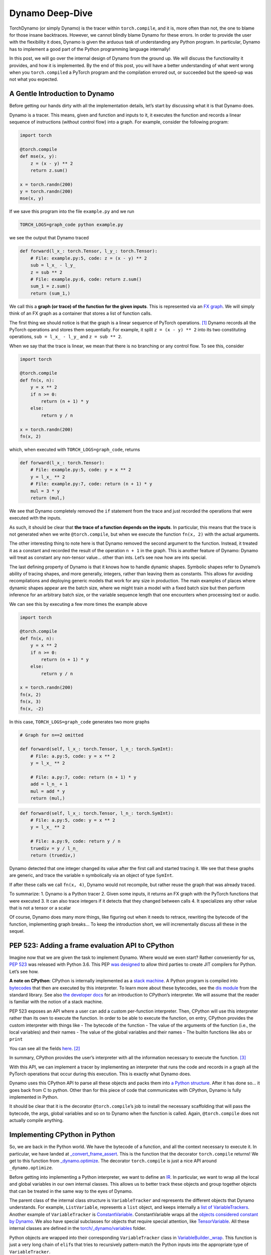 .. _torch.compiler_dynamo_deepdive:

Dynamo Deep-Dive
================

TorchDynamo (or simply Dynamo) is the tracer within ``torch.compile``,
and it is, more often than not, the one to blame for those insane
backtraces. However, we cannot blindly blame Dynamo for these errors. In
order to provide the user with the flexibility it does, Dynamo is given
the arduous task of understanding any Python program. In particular,
Dynamo has to implement a good part of the Python programming language
internally!

In this post, we will go over the internal design of Dynamo from the
ground up. We will discuss the functionality it provides, and how it is
implemented. By the end of this post, you will have a better
understanding of what went wrong when you ``torch.compiled`` a PyTorch
program and the compilation errored out, or succeeded but the speed-up
was not what you expected.

A Gentle Introduction to Dynamo
-------------------------------

Before getting our hands dirty with all the implementation details,
let’s start by discussing what it is that Dynamo does.

Dynamo is a tracer. This means, given and function and inputs to it, it
executes the function and records a linear sequence of instructions
(without control flow) into a graph. For example, consider the following
program:

.. code:: python

   import torch

   @torch.compile
   def mse(x, y):
       z = (x - y) ** 2
       return z.sum()

   x = torch.randn(200)
   y = torch.randn(200)
   mse(x, y)

If we save this program into the file ``example.py`` and we run

.. code:: bash

   TORCH_LOGS=graph_code python example.py

we see the output that Dynamo traced

.. code:: python

   def forward(l_x_: torch.Tensor, l_y_: torch.Tensor):
       # File: example.py:5, code: z = (x - y) ** 2
       sub = l_x_ - l_y_
       z = sub ** 2
       # File: example.py:6, code: return z.sum()
       sum_1 = z.sum()
       return (sum_1,)

We call this a **graph (or trace) of the function for the given
inputs**. This is represented via an `FX
graph <https://pytorch.org/docs/main/fx.html>`__. We will simply think
of an FX graph as a container that stores a list of function calls.

The first thing we should notice is that the graph is a linear sequence
of PyTorch operations. [1]_ Dynamo records all the PyTorch operations
and stores them sequentially. For example, it split ``z = (x - y) ** 2``
into its two constituting operations, ``sub = l_x_ - l_y_`` and
``z = sub ** 2``.

When we say that the trace is linear, we mean that there is no branching
or any control flow. To see this, consider

.. code:: python

   import torch

   @torch.compile
   def fn(x, n):
       y = x ** 2
       if n >= 0:
           return (n + 1) * y
       else:
           return y / n

   x = torch.randn(200)
   fn(x, 2)

which, when executed with ``TORCH_LOGS=graph_code``, returns

.. code:: python

   def forward(l_x_: torch.Tensor):
       # File: example.py:5, code: y = x ** 2
       y = l_x_ ** 2
       # File: example.py:7, code: return (n + 1) * y
       mul = 3 * y
       return (mul,)

We see that Dynamo completely removed the ``if`` statement from the
trace and just recorded the operations that were executed with the
inputs.

As such, it should be clear that **the trace of a function depends on
the inputs**. In particular, this means that the trace is not generated
when we write ``@torch.compile``, but when we execute the function
``fn(x, 2)`` with the actual arguments.

The other interesting thing to note here is that Dynamo removed the
second argument to the function. Instead, it treated it as a constant
and recorded the result of the operation ``n + 1`` in the graph. This is
another feature of Dynamo: Dynamo will treat as constant any non-tensor
value… other than ints. Let’s see now how are ints special.

The last defining property of Dynamo is that it knows how to handle
dynamic shapes. Symbolic shapes refer to Dynamo’s ability of tracing
shapes, and more generally, integers, rather than leaving them as
constants. This allows for avoiding recompilations and deploying generic
models that work for any size in production. The main examples of places
where dynamic shapes appear are the batch size, where we might train a
model with a fixed batch size but then perform inference for an
arbitrary batch size, or the variable sequence length that one
encounters when processing text or audio.

We can see this by executing a few more times the example above

.. code:: python

   import torch

   @torch.compile
   def fn(x, n):
       y = x ** 2
       if n >= 0:
           return (n + 1) * y
       else:
           return y / n

   x = torch.randn(200)
   fn(x, 2)
   fn(x, 3)
   fn(x, -2)

In this case, ``TORCH_LOGS=graph_code`` generates two more graphs

.. code:: python

   # Graph for n==2 omitted

   def forward(self, l_x_: torch.Tensor, l_n_: torch.SymInt):
       # File: a.py:5, code: y = x ** 2
       y = l_x_ ** 2

       # File: a.py:7, code: return (n + 1) * y
       add = l_n_ + 1
       mul = add * y
       return (mul,)

.. code:: python

   def forward(self, l_x_: torch.Tensor, l_n_: torch.SymInt):
       # File: a.py:5, code: y = x ** 2
       y = l_x_ ** 2

       # File: a.py:9, code: return y / n
       truediv = y / l_n_
       return (truediv,)

Dynamo detected that one integer changed its value after the first call
and started tracing it. We see that these graphs are generic, and trace
the variable ``n`` symbolically via an object of type ``SymInt``.

If after these calls we call ``fn(x, 4)``, Dynamo would not recompile,
but rather reuse the graph that was already traced.

To summarize: 1. Dynamo is a Python tracer 2. Given some inputs, it
returns an FX graph with the PyTorch functions that were executed 3. It
can also trace integers if it detects that they changed between calls 4.
It specializes any other value that is not a tensor or a scalar

Of course, Dynamo does many more things, like figuring out when it needs
to retrace, rewriting the bytecode of the function, implementing graph
breaks… To keep the introduction short, we will incrementally discuss
all these in the sequel.

PEP 523: Adding a frame evaluation API to CPython
-------------------------------------------------

Imagine now that we are given the task to implement Dynamo. Where would
we even start? Rather conveniently for us, `PEP
523 <https://peps.python.org/pep-0523/>`__ was released with Python 3.6.
This PEP `was
designed <https://peps.python.org/pep-0523/#a-jit-for-cpython>`__ to
allow third parties to create JIT compilers for Python. Let’s see how.

**A note on CPython**: CPython is internally implemented as a `stack
machine <https://en.wikipedia.org/wiki/Stack_machine>`__. A Python
program is compiled into
`bytecodes <https://en.wikipedia.org/wiki/Bytecode>`__ that then are
executed by this interpreter. To learn more about these bytecodes, see
the `dis module <https://docs.python.org/3/library/dis.html>`__ from the
standard library. See also `the developer
docs <https://devguide.python.org/internals/interpreter/>`__ for an
introduction to CPython’s interpreter. We will assume that the reader is
familiar with the notion of a stack machine.

PEP 523 exposes an API where a user can add a custom per-function
interpreter. Then, CPython will use this interpreter rather than its own
to execute the function. In order to be able to execute the function, on
entry, CPython provides the custom interpreter with things like - The
bytecode of the function - The value of the arguments of the function
(i.e., the local variables) and their names - The value of the global
variables and their names - The builtin functions like ``abs`` or
``print``

You can see all the fields
`here <https://github.com/pytorch/pytorch/blob/e891a3bba9f05697d72776f6e89347231a141f03/torch/csrc/dynamo/eval_frame.c#L50-L59>`__. [2]_

In summary, CPython provides the user’s interpreter with all the
information necessary to execute the function. [3]_

With this API, we can implement a tracer by implementing an interpreter
that runs the code and records in a graph all the PyTorch operations
that occur during this execution. This is exactly what Dynamo does.

Dynamo uses this CPython API to parse all these objects and packs them
into `a Python
structure <https://github.com/pytorch/pytorch/blob/e891a3bba9f05697d72776f6e89347231a141f03/torch/csrc/dynamo/eval_frame.c#L93-L108>`__.
After it has done so… it goes back from C to python. Other than for this
piece of code that communicates with CPython, Dynamo is fully
implemented in Python.

It should be clear that it is the decorator ``@torch.compile``\ ’s job
to install the necessary scaffolding that will pass the bytecode, the
args, global variables and so on to Dynamo when the function is called.
Again, ``@torch.compile`` does not actually compile anything.

Implementing CPython in Python
------------------------------

So, we are back in the Python world. We have the bytecode of a function,
and all the context necessary to execute it. In particular, we have
landed at
`_convert_frame_assert <https://github.com/pytorch/pytorch/blob/b6df8414601e1e086e830ca9e919e7fdc8874e71/torch/_dynamo/convert_frame.py#L272-L274>`__.
This is the function that the decorator ``torch.compile`` returns! We
get to this function from
`_dynamo.optimize <https://github.com/pytorch/pytorch/blob/b6df8414601e1e086e830ca9e919e7fdc8874e71/torch/_dynamo/eval_frame.py#L715-L727>`__.
The decorator ``torch.compile`` is just a nice API around
``_dynamo.optimize``.

Before getting into implementing a Python interpreter, we want to define
an `IR <https://en.wikipedia.org/wiki/Intermediate_representation>`__.
In particular, we want to wrap all the local and global variables in our
own internal classes. This allows us to better track these objects and
group together objects that can be treated in the same way to the eyes
of Dynamo.

The parent class of the internal class structure is ``VariableTracker``
and represents the different objects that Dynamo understands. For
example, ``ListVariable``, represents a ``list`` object, and keeps
internally a `list of VariableTrackers <https://github.com/pytorch/pytorch/blob/e38a3a6079a3861b4bc9f256120ec661f34e726d/torch/_dynamo/variables/lists.py#L48-L56>`__.
Another example of ``VariableTracker`` is
`ConstantVariable <https://github.com/pytorch/pytorch/blob/83c0763dda1f93c6cf552ba88260a0dc7a3ecb70/torch/_dynamo/variables/constant.py#L30>`__.
ConstantVariable wraps all the `objects considered constant by
Dynamo <https://github.com/pytorch/pytorch/blob/83c0763dda1f93c6cf552ba88260a0dc7a3ecb70/torch/_dynamo/variables/constant.py#L98-L107>`__.
We also have special subclasses for objects that require special
attention, like
`TensorVariable <https://github.com/pytorch/pytorch/blob/83c0763dda1f93c6cf552ba88260a0dc7a3ecb70/torch/_dynamo/variables/tensor.py#L68-L69>`__.
All these internal classes are defined in the
`torch/_dynamo/variables <https://github.com/pytorch/pytorch/tree/83c0763dda1f93c6cf552ba88260a0dc7a3ecb70/torch/_dynamo/variables>`__
folder.

Python objects are wrapped into their corresponding ``VariableTracker``
class in
`VariableBuilder._wrap <https://github.com/pytorch/pytorch/blob/83c0763dda1f93c6cf552ba88260a0dc7a3ecb70/torch/_dynamo/variables/builder.py#L365>`__.
This function is just a very long chain of ``elif``\ s that tries to
recursively pattern-match the Python inputs into the appropriate type of
``VariableTracker``.

**Debugging tip**. When we get unexpected results from dynamo, it is
sometimes caused by the builder. If the logic of the builder is wrong,
sometimes Dynamo may wrap a variable in the incorrect
``VariableTracker`` type, and this may cause issues later on. It is
rather useful to have a look at the ``VariableTracker`` types that
appear in the errors, and the ``VariableTracker`` method that throws the
exception when you encounter a Dynamo error. In particular, sometimes we
find that an object is tracked as a ``UserDefinedObjectVariable`` (this
is Dynamo’s catch-all class), when it should have been tracked as
something more specific. In these cases, the ``SourceBuilder.__call__``
logic is often to blame.

**Debugging tip**. When running a program with ``TORCH_LOGS=dynamo``,
one of the artifacts that are printed out is lines of the form

::

   TRACE LOAD_GLOBAL y [TorchInGraphFunctionVariable(<built-in method any>), TensorVariable()]

This is the bytecode for the original program and the state of the stack
at that point. This is very useful to find where an object was not
traced into the right ``VariableTracker``.

Ok, so we have an IR for our tracer, now we *just* need to reimplement
CPython’s stack machine. This is implemented by
`InstructorTranslatorBase <https://github.com/pytorch/pytorch/blob/69f112d5867f785a3a090a0c6d6644ae047033ac/torch/_dynamo/symbolic_convert.py#L576-L594>`__
in
`symbolic_convert.py <https://github.com/pytorch/pytorch/blob/69f112d5867f785a3a090a0c6d6644ae047033ac/torch/_dynamo/symbolic_convert.py>`__.

``InstructionTranslatorBase`` has about 200 methods, implementing almost
all of Python bytecodes. As an example, we can see the implementation of
``BUILD_LIST``

.. code:: python

   def BUILD_LIST(self, inst):
       items = self.popn(inst.argval)
       self.push(ListVariable(items, mutable_local=MutableLocal()))

This is the bytecode generated by constructions like ``l = [2, 3, 4]``.
In this case, since there are three elements, the generated bytecode is
``BUILD_LIST 3``. This means that we pop the top ``3`` elements of the
stack and push a new list object to the top of the stack formed by these
three elements.

Generating the Output Graph
---------------------------

With a way to symbolically execute Python code, we are set to extract
the PyTorch operations that happen during the symbolic execution of a
program given some inputs. This is implemented in Dynamo via the
`OutputGraph <https://github.com/pytorch/pytorch/blob/69f112d5867f785a3a090a0c6d6644ae047033ac/torch/_dynamo/output_graph.py#L221-L230>`__
object. The ``OutputGraph`` object is `bound to an
`InstructionTranslator object <https://github.com/pytorch/pytorch/blob/69f112d5867f785a3a090a0c6d6644ae047033ac/torch/_dynamo/symbolic_convert.py#L2060-L2071>`__
and it tracks all the data necessary to create the FX graph which will
be returned by Dynamo.

All the inputs and intermediary elements of the FX graph are
``fx.Node``\ s. In Dynamo, ``fx.Node``\ s are wrapped in
``fx.Proxy``\ s. ``fx.Proxy``\ s are used to build the FX graph.
In particular, they record every PyTorch operation performed on them
into the graph. You can can create a new operation to be added to
the graph by calling `create_proxy <https://github.com/pytorch/pytorch/blob/fb80f05ee2e1cba17892980701bfd5dbce58349f/torch/_dynamo/output_graph.py#L430-L431>`__.
Then, we can add it to the graph through the function
`wrap_fx_proxy <https://github.com/pytorch/pytorch/blob/fb80f05ee2e1cba17892980701bfd5dbce58349f/torch/_dynamo/variables/builder.py#L1311>`__.

A graph stores operations on tensors… and operations on symbolic
integers. We will discuss symbolic integers later on, but first we will
discuss how Dynamo addresses a rather important correctness issue.

.. _making-dynamo-sound-guards:

Making Dynamo Sound: Guards
---------------------------

At this point, we have a way to trace programs completely disregarding control flow.
And for that, we have reimplemented all of CPython… If this sounds like a bit of an
overkill, that is because it is.
`torch.jit.trace <https://pytorch.org/docs/main/generated/torch.jit.trace.html>`__
already implements this without all this machinery, so what gives?

The issue with ``torch.jit.trace``, as it is warned in its docs, is that
it just works if the traced program is not data dependent. In other
words, it will just work if the program itself is linear. This means
writing our program without using if-elses, for-while loops, exceptions.
Even more, none of the libraries that we use can use any control flow!
All in all, not using control flow in a language as dynamic as Python
is, in fact, a huge constraint.

JAX solves this problem by always retracing and caching the graph after
retracing. Dynamo, on the other hand, uses guards to avoid retracing the
whole program every time.

A **guard** is an assumption (a boolean expression on an input) made in
order to specialize a frame for one set of example inputs. Reusing the
graph is only valid if these assumptions hold on the new inputs.

For example, any constant input to a function, like a string, installs a
guard stating that that input should be of type ``str`` and equal to the
string we passed. Running

.. code:: python

   import torch

   @torch.compile
   def fn(a, b):
       return a * len(b)

   fn(torch.arange(10), "Hello")

with ``TORCH_LOGS=guards`` prints (among other guards)

.. code:: python

   ___check_type_id(L['b'], 94334122025024)
   L['b'] == 'Hello'

This reads as “the local variable ``b`` should have a specific type
(``str`` in this case, represented by the constant ``9433...``) and
its value should be ``'Hello'``”. If we then execute the function
again passing a different argument

.. code:: python

   import torch

   @torch.compile
   def fn(a, b):
       return a * len(b)

   fn(torch.arange(10), "Hello")
   fn(torch.arange(10), "Hi")

we can see the guard that failed by running ``TORCH_LOGS=recompiles``

.. code:: python

   Recompiling function fn in script.py:3
   triggered by the following guard failure(s):
        - L['b'] == 'Hello'

Guards are accumulated while `the inputs to the function are wrapped in
the
builder <https://github.com/pytorch/pytorch/blob/69f112d5867f785a3a090a0c6d6644ae047033ac/torch/_dynamo/variables/builder.py#L808-L810>`__
and `during the execution of the
program <https://github.com/pytorch/pytorch/blob/69f112d5867f785a3a090a0c6d6644ae047033ac/torch/_dynamo/variables/dicts.py#L763-L769>`__.
We will show many more examples of guards in the next section, but first
let us discuss sources.

A **source** tracks how to reconstruct a variable from the original
local or global variables present when entering the current frame. In
particular, it tracks the original local and global objects and any of
the objects they contain. In

.. code:: python

   def foo(x: Tensor, y: List[Tensor]):
       a = x * y[0]
       return a * x

``x`` and ``y`` have
`LocalSource <https://github.com/pytorch/pytorch/blob/40dc0580a69565b06ec5263efe5d87cecc8200f7/torch/_dynamo/source.py#L80-L92>`__
as their source, and ``y[0]`` has
`GetItemSource <https://github.com/pytorch/pytorch/blob/40dc0580a69565b06ec5263efe5d87cecc8200f7/torch/_dynamo/source.py#L302>`__,
which stores a ``LocalSource`` inside. On the other hand, ``a`` will not
have a source as it is an intermediate variable that only exists within
the fx graph.

All these are defined in
`torch/_dynamo/source.py <https://github.com/pytorch/pytorch/blob/main/torch/_dynamo/source.py>`__.
We can see the guard generated by ``GetItemSource`` in the following
example:

.. code:: python

   import torch

   @torch.compile
   def fn(x, l):
       return x * len(l[0])

   fn(torch.randn(8), ["Hi", "Hello"])

generates the following guards

.. code:: python

   ___check_type_id(L['l'], 94439025877664)
   len(L['l']) == 2
   ___check_type_id(L['l'][0], 94439025840192)
   L['l'][0] == 'Hi'
   ___check_type_id(L['l'][1], 94439025840192)
   L['l'][1] == 'Hello'

Here, we see the code generated by ``GetItemSource`` (``[0]`` and
``[1]``) wrapping a ``LocalSource`` (``L['l']``).

At this point, with sources and guards, we are able to implement a
caching system to avoid recompilation without having to retrace every
time. We will discuss a bit more in detail this caching system in the
sequel.

The attentive reader will have noticed that this does not explain yet
why we need to have such fine control over the Python interpreter as to
having to reimplement it. The examples of guards that we have shown
depend on the input objects, so we could still compute these before
executing the function. In other words, we could implement this guard
system on top of ``torch.jit.trace`` and get the same functionality with
much less effort… Enter symbolic shapes.

Symbolic Shapes
---------------

Another point we discussed in the introduction is that Dynamo knows how
to trace integers. In order to implement this, we use a symbolic class
`torch.SymInt <https://github.com/pytorch/pytorch/blob/fb80f05ee2e1cba17892980701bfd5dbce58349f/torch/__init__.py#L244-L249>`__ 
that acts like an ``int`` but it records all the operations performed on
it in the output FX graph. [4]_ We already saw this class in the introduction
when introducing symbolic integer tracing.

Let us now discuss the three properties that define symbolic shape
tracing in Dynamo, and how to implement them.

Static by default
^^^^^^^^^^^^^^^^^

Dynamo assumes that every integer, let that be an input or the shape of
a tensor, is static by default. In other words, no integers will be
traced on the first execution of a function. Then, only if it detects
that an integer or a shape changed value during the execution, it will
trace it and generate a graph generic on that variable.

We already saw this behavior in the introduction using integers. Let us
now look at an example using shapes of tensors.

.. code:: python

   import torch

   @torch.compile
   def fn(a, b):
       return a.shape[0] * a * b

   fn(torch.randn(4, 3), torch.randn(4, 3))
   fn(torch.randn(8, 3), torch.randn(8, 3))

Running this program with ``TORCH_LOGS=graph_code`` we see that these
two calls are traced as

.. code:: python

   def forward(self, l_a_: torch.Tensor, l_b_: torch.Tensor):
       mul = 4 * l_a_
       mul_1 = mul * l_b_
       return (mul_1,)

   def forward(self, s0: torch.SymInt, l_a_: torch.Tensor, l_b_: torch.Tensor):
       size = l_a_.size()
       getitem = size[0]
       mul = getitem * l_a_
       mul_1 = mul * l_b_
       return (mul_1,)

In the first graph the shape is traced as a constant, but once it
changes, it traces it symbolically using a ``SymInt``\ s. In general, a
simpler way to see the shapes of the intermediary values is by running
the program with ``TORCH_LOGS=graph_sizes``

::

   TRACED GRAPH TENSOR SIZES
   ===== __compiled_fn_1 =====
   l_a_: (s0, 3)
   l_a_ (concrete): (8, 3)
   l_b_: (s0, 3)
   l_b_ (concrete): (8, 3)
   mul: (s0, 3)
   mul (concrete): (8, 3)
   mul_1: (s0, 3)
   mul_1 (concrete): (8, 3)

where we can see that the first dimension of the two tensor args is
dynamic, given that it is represented by the ``s0`` variable.

We can find how Dynamo implements this by running ``TORCH_LOGS=guards``

.. code:: python

   # Guards first call
   check_tensor(L['a'], torch.float32, device=None, requires_grad=False, size=[4, 3], stride=[3, 1])
   check_tensor(L['b'], torch.float32, device=None, requires_grad=False, size=[4, 3], stride=[3, 1])

   # Guards second call
   check_tensor(L['a'], torch.float32, device=None, requires_grad=False, size=[None, 3], stride=[3, 1])
   check_tensor(L['b'], torch.float32, device=None, requires_grad=False, size=[None, 3], stride=[3, 1])

   L['b'].size()[0] == L['a'].size()[0]
   2 <= L['a'].size()[0]

We see that on the first call, the guards check that the tensors have
some fixed sizes and strides. These guards fail in the second execution,
so it retraces. Since it was an ``int`` guard that failed, in this
second iteration it traces this ``int`` symbolically and it installs
more general guards on this more generic kernel.

**Compilation performance tip**. If you know that a dimension will vary
in size, you can mark it as dynamic by calling
`torch._dynamo.mark_dynamic <https://github.com/pytorch/pytorch/blob/66a76516bfc341b2b55bb2056d2faa9c2de46d69/torch/_dynamo/decorators.py#L176>`__
before calling ``torch.compile``. This will avoid the first compilation
with a static shape. There are other useful utility functions like
``maybe_mark_dynamic`` or ``mark_static``. You can also have all
integers and shapes traced by calling ``torch.compile(dynamic=True)``.
This is mostly useful for debugging purposes.

0, 1 are always specialized
^^^^^^^^^^^^^^^^^^^^^^^^^^^

Regardless of whether we mark a dimension as dynamic, or we have traced
an integer as dynamic, if we pass an input where that dimension is 0 or
1, Dynamo will trace it as non-dynamic and it will generate a specific
graph for it. This is the reason why in the example above we find guards
of the form ``2 <= L['a'].size()[0]``.

There are several reasons for this choice. There are two particularly
important - A tensor is empty if and only if any of its dimensions is
zero - A tensor can only be contiguous if one of the strides is one

Duck shaping
^^^^^^^^^^^^

Dynamo performs what we call “duck shaping”. If two dynamic integers
have the same value at trace time, we will assume that they are equal
and guard on it. Effectively, this means that rather than having two
symbols ``s0``, ``s1`` in the example above, we just unified them to
``s0`` and had the guard ``L['b'].size()[0] == L['a'].size()[0]``. This
enables performing fusions within the compiler while being able to
generate kernels that are generic enough.

Guards on symbolic ints
^^^^^^^^^^^^^^^^^^^^^^^

We now understand how symbolic shapes are implemented at a high level
and the properties they have. Now, why is that symbolic shapes forced us
through the tricky route of getting control of the CPython interpreter?
Consider the following example:

.. code:: python

   import torch

   @torch.compile(dynamic=True)
   def fn(a):
       if a.shape[0] * 2 < 16:
           return a
       else:
           return a + 1

   fn(torch.randn(8))

This code has a guard of the form ``2*L['a'].size()[0] >= 16``. This is
a non-trivial guard in terms of the inputs of the function, but it is
registered in the middle of the execution of the program. Even more so,
we cannot know this guard is needed until we see the ``if`` statement
conditional on a ``SymNodeVariable`` argument. Such conditions are
invisible to ``torch.jit.trace`` and require deep analysis of the python
code.

**Debugging tip** Running this code with ``TORCH_LOGS=dynamo`` tells us
where this guard was added

::

   eval 2*s0 >= 16 [guard added] at script.py:5 in fn (_dynamo/variables/tensor.py:812 in evaluate_expr)

Placing a breakpoint there and looking at the backtrace is rather useful
to understand where a guard came from.

Making Dynamo Complete: Graph Breaks
------------------------------------

With all the tools we have discussed, we have a tracer that can trace
PyTorch operations on tensors and integers and has a caching system that
knows when it can reuse a previously traced graph and when it needs to
retrace. All this executing arbitrary Python code!

There is just one small issue with this. The statement “executing
arbitrary Python code” is perhaps a bit too general. Dynamo implements a
good part of Python, but does it implement the more complex parts, like
coroutines or async? Does it implement the whole Python standard
library? NumPy also has a Python API. Does ``torch.compile`` also
understand NumPy? and Django? [5]_

Python’s ecosystem is massive, and a good part of it is written in other
more performant languages like C++ or Rust, and it just exposes Python
bindings. There is no hope in Dynamo tracing through Python objects that
are implemented in C++. What can a tracer do when it finds an operation
that it does not understand?

The usual way machine learning tracers handle this issue is by informing
the user that the operation they choked on and giving up tracing
altogether. This would pose a real usability issue in the case of
PyTorch, where its users are used to the flexibility it gives them. As a
real-world example the ``doctr_det_predictor`` model uses NumPy and the
``cv2`` library to `postprocess the model’s
result <https://github.com/mindee/doctr/blob/f2114758d529ed8d3d0030581638f0520b6b98d8/doctr/models/detection/core.py#L86>`__.

Here is another place where having access to CPython is interesting.
Rather than erroring out, Dynamo can let CPython run that problematic
code! To do this, Dynamo generates at trace time one graph with all the
operations before the problematic code, and one with all the operations
after. [6]_ Then, at runtime, it will delegate to CPython to execute the
first graph, then the problematic code, and then the second graph. This
process of stopping the tracing and generating multiple graphs is called
a **graph break**.

A small confession: I lied all throughout the introduction and the first
sections. Dynamo does not generate one graph, but **multiple graphs**!
For all practical purposes, starting retracing after a second graph can
be thought of as starting tracing a new function. The new graph after
the graph break will have its own guards, its new set of local
variables, and so on.

To discuss how to implement graph breaks, we need to first revisit how
Dynamo interacts with CPython. Using PEP 523, CPython allows a user to
use their own frame evaluation mechanism. What we had not discussed is
that CPython also exposes its own frame evaluation for others to use.
Dynamo leverages this to let the fast CPython interpreter run the
compiled code. For a function without graph breaks, the whole tracing /
execution process of a program that calls the function 2 times with the
same arguments looks like this:

1. In the first call to the function

   1. Dynamo traces the function into an FX graph

      1. The FX graph is compiled by the compiler (Inductor) into
         efficient low-level code… but that’s a story for another day

   2. It rewrites the bytecode of the function so that it simply calls
      the compiled function
   3. It gives CPython this new bytecode and asks it to run it
      [`here <https://github.com/pytorch/pytorch/blob/e891a3bba9f05697d72776f6e89347231a141f03/torch/csrc/dynamo/eval_frame.c#L1006>`__]

2. In the second call to the function

   1. It checks the guards from the first call against the new arguments
      [`here <https://github.com/pytorch/pytorch/blob/e891a3bba9f05697d72776f6e89347231a141f03/torch/csrc/dynamo/eval_frame.c#L658>`__].
      Since they are the same arguments as before, they pass
   2. It asks CPython to run the bytecode associated to those guards
      [`here <https://github.com/pytorch/pytorch/blob/e891a3bba9f05697d72776f6e89347231a141f03/torch/csrc/dynamo/eval_frame.c#L972-L975>`__]

This process on its own looks overly complicated. Why generate new
bytecode and ask CPython to run it rather than simply creating a C++
binding to the compiled function and executing it? Well, this pattern
allows us to implement graph breaks! The bytecode generated by a graph
break has the following structure:

1. Bytecode that executes the first graph
2. Bytecode that leaves the stack as it would be if CPython would have
   executed the first graph. It also replays any modifications to local
   or global variables that would be visible at this point
3. The bytecode that made Dynamo graph break
4. Bytecode that executes the second graph

Let us see this in a simple example

.. code:: python

   import torch

   @torch.compile
   def fn(a):
       b = a + 2
       print("Hi")
       return b + a

   fn(torch.randn(4))

Running this with ``TORCH_LOGS=bytecode`` shows us the initial bytecode
and the modified bytecode

.. code:: python

   MODIFIED BYTECODE fn script.py line 3
    0 LOAD_GLOBAL              1 (__compiled_fn_0)
    2 LOAD_FAST                0 (a)
    4 CALL_FUNCTION            1
    6 STORE_FAST               3 (graph_out_0)
    8 LOAD_GLOBAL              0 (print)
   10 LOAD_CONST               2 ('Hi')
   12 LOAD_FAST                3 (graph_out_0)
   14 LOAD_CONST               3 (0)
   16 BINARY_SUBSCR
   18 STORE_FAST               1 (b)

   20 CALL_FUNCTION            1
   22 LOAD_GLOBAL              2 (__resume_at_14_1)
   24 ROT_TWO
   26 LOAD_FAST                0 (a)
   28 LOAD_FAST                1 (b)
   30 CALL_FUNCTION            3
   32 RETURN_VALUE

   MODIFIED BYTECODE resume_in_fn script.py line 6
    0 LOAD_GLOBAL              1 (__compiled_fn_2)
    2 LOAD_FAST                2 (b)
    4 LOAD_FAST                1 (a)
    6 CALL_FUNCTION            2
    8 UNPACK_SEQUENCE          1
   10 RETURN_VALUE

We can see that the modified bytecode is split into two functions,
``fn``, the original function, and a function called ``resume_in_fn``.
This second function is a function created by Dynamo to implement the
execution of the program starting at the graph break. This is often
called a `continuation
function <https://en.wikipedia.org/wiki/Continuation>`__. This
continuation function simply calls the second compiled function with the
right arguments. The code for the initial function is rewritten
implementing the strategy that we described before

-  L0-4. Call the compiled function (``a + 2``).
-  L6. Store its result in a local variable called ``graph_out_0``.
   ``graph_out_0`` is a tuple
-  L8-18. Leave the stack as it would be at the point of the graph break
-  L20. Execute the code that caused the graph break
-  L22-32. Call the compiled continuation function (``a + b``)

The code generation of the stack in Dynamo is delegated to
``VariableTracker`` subclasses. Every ``VariableTracker`` object in
Dynamo has a `reconstruct <https://github.com/pytorch/pytorch/blob/e891a3bba9f05697d72776f6e89347231a141f03/torch/_dynamo/variables/lists.py#L307-L309>`__
method that generates the necessary bytecode to create the python object
it represents on the stack.

**Debugging tip**. Graph breaks hamper performance, and as such, it is
best to avoid them. Running a program with ``TORCH_LOGS=graph_breaks``
is a great way to find how many graph breaks did our program hit. The
information it returns is in terms of ``VariableTracker`` objects, so
the debugging tips above are sometimes also helpful to figure out what
caused that graph break.

Conclusion
----------

Dynamo is a complex piece of software. Once you sign up to implement a
CPython interpreter you know you are in for a ride. That being said, we
hope that this post helps demystify it a bit.

Dynamo is (mostly) implemented in Python. We left plenty of links to the
pieces of the code that we discussed. We hope that reading those pieces
of code and grepping for the places that call them, or putting
breakpoints on them and looking at the call stack helps understanding
the rest of the code base.

Of course, the best way to learn how a piece of software works is by
extending it. In this case, the best way is to have a look at the `open
dynamo issues on
github <https://github.com/pytorch/pytorch/issues?q=is%3Aissue+is%3Aopen+label%3A%22module%3A+dynamo%22+>`__.
Many of them require very minor changes in the code, once you find where
you need to make those changes.

Footnotes
---------

.. [1] In the literature, this is called a Directed Acyclical Graph (DAG).

.. [2] All this binding code lives in ``torch/csrc/dynamo/eval_frame.c``.

.. [3] In CPython lingo, the set of all these objects are called `a
   frame <https://github.com/python/cpython/blob/f26bfe4b25f7e5a4f68fcac26207b7175abad208/Include/internal/pycore_frame.h#L57-L71>`__.

.. [4] There are also ``SymBool`` and ``SymFloat`` classes. The latter one
   is not used all that much at the time of this writing.

.. [5] Interestingly enough, it does understand NumPy code! Have a look at
   `this blogpost <https://pytorch.org/blog/compiling-numpy-code/>`__
   and `the docs <https://pytorch.org/docs/main/torch.compiler_faq.html#does-numpy-work-with-torch-compile>`__.
   Now, this is just possible because we reimplemented NumPy using
   PyTorch. Good luck implementing Django in PyTorch though…

.. [6] Assuming there is just one piece of problematic code. If there are
   more, Dynamo can split the code into as many graphs as it needs.
